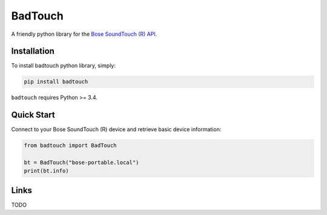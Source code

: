 ========
BadTouch
========

A friendly python library for the `Bose SoundTouch (R) API <http://products.bose.com/api-developer/index.html>`_.

.. image:: https://travis-ci.org/chassing/badtouch.svg?branch=develop
    :target: https://travis-ci.org/chassing/badtouch


Installation
------------

To install badtouch python library, simply:

.. code-block:: shell

    pip install badtouch


``badtouch`` requires Python >= 3.4.


Quick Start
-----------

Connect to your Bose SoundTouch (R) device and retrieve basic device information:


.. code-block:: python

    from badtouch import BadTouch

    bt = BadTouch("bose-portable.local")
    print(bt.info)


Links
-----

TODO
